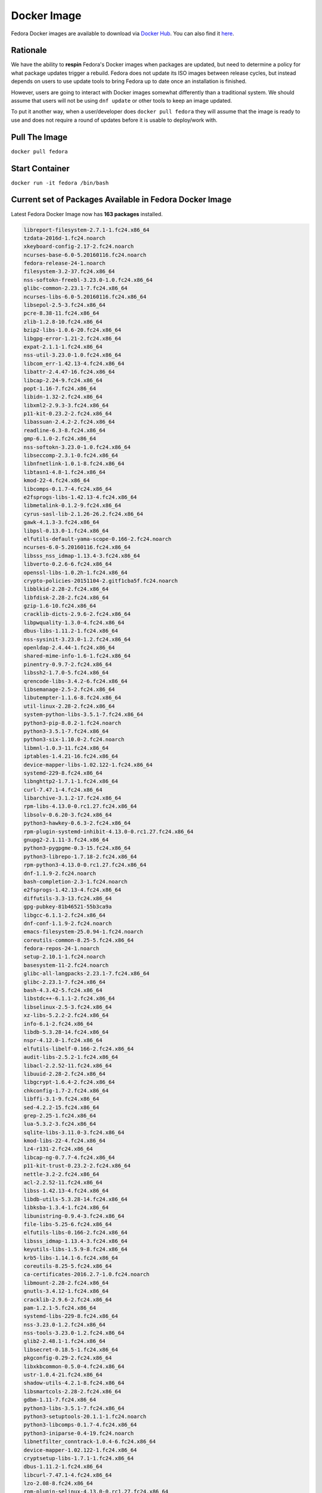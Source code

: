 Docker Image
============

Fedora Docker images are available to download via `Docker Hub <https://hub.docker.com/_/fedora/>`_.
You can also find it `here <https://getfedora.org/en/cloud/download/docker.html/>`_.

Rationale
---------

We have the ability to **respin** Fedora's Docker images when packages are updated, but need to determine a policy for what package updates trigger a rebuild. Fedora does not update its ISO images between release cycles, but instead depends on users to use update tools to bring Fedora up to date once an installation is finished.

However, users are going to interact with Docker images somewhat differently than a traditional system. We should assume that users will not be using ``dnf update`` or other tools to keep an image updated.

To put it another way, when a user/developer does ``docker pull fedora`` they will assume that the image is ready to use and does not require a round of updates before it is usable to deploy/work with.

Pull The Image
--------------

``docker pull fedora``

Start Container
---------------

``docker run -it fedora /bin/bash``

Current set of Packages Available in Fedora Docker Image
--------------------------------------------------------

Latest Fedora Docker Image now has **163 packages** installed.

.. code-block:: bash

   libreport-filesystem-2.7.1-1.fc24.x86_64
   tzdata-2016d-1.fc24.noarch
   xkeyboard-config-2.17-2.fc24.noarch
   ncurses-base-6.0-5.20160116.fc24.noarch
   fedora-release-24-1.noarch
   filesystem-3.2-37.fc24.x86_64
   nss-softokn-freebl-3.23.0-1.0.fc24.x86_64
   glibc-common-2.23.1-7.fc24.x86_64
   ncurses-libs-6.0-5.20160116.fc24.x86_64
   libsepol-2.5-3.fc24.x86_64
   pcre-8.38-11.fc24.x86_64
   zlib-1.2.8-10.fc24.x86_64
   bzip2-libs-1.0.6-20.fc24.x86_64
   libgpg-error-1.21-2.fc24.x86_64
   expat-2.1.1-1.fc24.x86_64
   nss-util-3.23.0-1.0.fc24.x86_64
   libcom_err-1.42.13-4.fc24.x86_64
   libattr-2.4.47-16.fc24.x86_64
   libcap-2.24-9.fc24.x86_64
   popt-1.16-7.fc24.x86_64
   libidn-1.32-2.fc24.x86_64
   libxml2-2.9.3-3.fc24.x86_64
   p11-kit-0.23.2-2.fc24.x86_64
   libassuan-2.4.2-2.fc24.x86_64
   readline-6.3-8.fc24.x86_64
   gmp-6.1.0-2.fc24.x86_64
   nss-softokn-3.23.0-1.0.fc24.x86_64
   libseccomp-2.3.1-0.fc24.x86_64
   libnfnetlink-1.0.1-8.fc24.x86_64
   libtasn1-4.8-1.fc24.x86_64
   kmod-22-4.fc24.x86_64
   libcomps-0.1.7-4.fc24.x86_64
   e2fsprogs-libs-1.42.13-4.fc24.x86_64
   libmetalink-0.1.2-9.fc24.x86_64
   cyrus-sasl-lib-2.1.26-26.2.fc24.x86_64
   gawk-4.1.3-3.fc24.x86_64
   libpsl-0.13.0-1.fc24.x86_64
   elfutils-default-yama-scope-0.166-2.fc24.noarch
   ncurses-6.0-5.20160116.fc24.x86_64
   libsss_nss_idmap-1.13.4-3.fc24.x86_64
   libverto-0.2.6-6.fc24.x86_64
   openssl-libs-1.0.2h-1.fc24.x86_64
   crypto-policies-20151104-2.gitf1cba5f.fc24.noarch
   libblkid-2.28-2.fc24.x86_64
   libfdisk-2.28-2.fc24.x86_64
   gzip-1.6-10.fc24.x86_64
   cracklib-dicts-2.9.6-2.fc24.x86_64
   libpwquality-1.3.0-4.fc24.x86_64
   dbus-libs-1.11.2-1.fc24.x86_64
   nss-sysinit-3.23.0-1.2.fc24.x86_64
   openldap-2.4.44-1.fc24.x86_64
   shared-mime-info-1.6-1.fc24.x86_64
   pinentry-0.9.7-2.fc24.x86_64
   libssh2-1.7.0-5.fc24.x86_64
   qrencode-libs-3.4.2-6.fc24.x86_64
   libsemanage-2.5-2.fc24.x86_64
   libutempter-1.1.6-8.fc24.x86_64
   util-linux-2.28-2.fc24.x86_64
   system-python-libs-3.5.1-7.fc24.x86_64
   python3-pip-8.0.2-1.fc24.noarch
   python3-3.5.1-7.fc24.x86_64
   python3-six-1.10.0-2.fc24.noarch
   libmnl-1.0.3-11.fc24.x86_64
   iptables-1.4.21-16.fc24.x86_64
   device-mapper-libs-1.02.122-1.fc24.x86_64
   systemd-229-8.fc24.x86_64
   libnghttp2-1.7.1-1.fc24.x86_64
   curl-7.47.1-4.fc24.x86_64
   libarchive-3.1.2-17.fc24.x86_64
   rpm-libs-4.13.0-0.rc1.27.fc24.x86_64
   libsolv-0.6.20-3.fc24.x86_64
   python3-hawkey-0.6.3-2.fc24.x86_64
   rpm-plugin-systemd-inhibit-4.13.0-0.rc1.27.fc24.x86_64
   gnupg2-2.1.11-3.fc24.x86_64
   python3-pygpgme-0.3-15.fc24.x86_64
   python3-librepo-1.7.18-2.fc24.x86_64
   rpm-python3-4.13.0-0.rc1.27.fc24.x86_64
   dnf-1.1.9-2.fc24.noarch
   bash-completion-2.3-1.fc24.noarch
   e2fsprogs-1.42.13-4.fc24.x86_64
   diffutils-3.3-13.fc24.x86_64
   gpg-pubkey-81b46521-55b3ca9a
   libgcc-6.1.1-2.fc24.x86_64
   dnf-conf-1.1.9-2.fc24.noarch
   emacs-filesystem-25.0.94-1.fc24.noarch
   coreutils-common-8.25-5.fc24.x86_64
   fedora-repos-24-1.noarch
   setup-2.10.1-1.fc24.noarch
   basesystem-11-2.fc24.noarch
   glibc-all-langpacks-2.23.1-7.fc24.x86_64
   glibc-2.23.1-7.fc24.x86_64
   bash-4.3.42-5.fc24.x86_64
   libstdc++-6.1.1-2.fc24.x86_64
   libselinux-2.5-3.fc24.x86_64
   xz-libs-5.2.2-2.fc24.x86_64
   info-6.1-2.fc24.x86_64
   libdb-5.3.28-14.fc24.x86_64
   nspr-4.12.0-1.fc24.x86_64
   elfutils-libelf-0.166-2.fc24.x86_64
   audit-libs-2.5.2-1.fc24.x86_64
   libacl-2.2.52-11.fc24.x86_64
   libuuid-2.28-2.fc24.x86_64
   libgcrypt-1.6.4-2.fc24.x86_64
   chkconfig-1.7-2.fc24.x86_64
   libffi-3.1-9.fc24.x86_64
   sed-4.2.2-15.fc24.x86_64
   grep-2.25-1.fc24.x86_64
   lua-5.3.2-3.fc24.x86_64
   sqlite-libs-3.11.0-3.fc24.x86_64
   kmod-libs-22-4.fc24.x86_64
   lz4-r131-2.fc24.x86_64
   libcap-ng-0.7.7-4.fc24.x86_64
   p11-kit-trust-0.23.2-2.fc24.x86_64
   nettle-3.2-2.fc24.x86_64
   acl-2.2.52-11.fc24.x86_64
   libss-1.42.13-4.fc24.x86_64
   libdb-utils-5.3.28-14.fc24.x86_64
   libksba-1.3.4-1.fc24.x86_64
   libunistring-0.9.4-3.fc24.x86_64
   file-libs-5.25-6.fc24.x86_64
   elfutils-libs-0.166-2.fc24.x86_64
   libsss_idmap-1.13.4-3.fc24.x86_64
   keyutils-libs-1.5.9-8.fc24.x86_64
   krb5-libs-1.14.1-6.fc24.x86_64
   coreutils-8.25-5.fc24.x86_64
   ca-certificates-2016.2.7-1.0.fc24.noarch
   libmount-2.28-2.fc24.x86_64
   gnutls-3.4.12-1.fc24.x86_64
   cracklib-2.9.6-2.fc24.x86_64
   pam-1.2.1-5.fc24.x86_64
   systemd-libs-229-8.fc24.x86_64
   nss-3.23.0-1.2.fc24.x86_64
   nss-tools-3.23.0-1.2.fc24.x86_64
   glib2-2.48.1-1.fc24.x86_64
   libsecret-0.18.5-1.fc24.x86_64
   pkgconfig-0.29-2.fc24.x86_64
   libxkbcommon-0.5.0-4.fc24.x86_64
   ustr-1.0.4-21.fc24.x86_64
   shadow-utils-4.2.1-8.fc24.x86_64
   libsmartcols-2.28-2.fc24.x86_64
   gdbm-1.11-7.fc24.x86_64
   python3-libs-3.5.1-7.fc24.x86_64
   python3-setuptools-20.1.1-1.fc24.noarch
   python3-libcomps-0.1.7-4.fc24.x86_64
   python3-iniparse-0.4-19.fc24.noarch
   libnetfilter_conntrack-1.0.4-6.fc24.x86_64
   device-mapper-1.02.122-1.fc24.x86_64
   cryptsetup-libs-1.7.1-1.fc24.x86_64
   dbus-1.11.2-1.fc24.x86_64
   libcurl-7.47.1-4.fc24.x86_64
   lzo-2.08-8.fc24.x86_64
   rpm-plugin-selinux-4.13.0-0.rc1.27.fc24.x86_64
   rpm-4.13.0-0.rc1.27.fc24.x86_64
   hawkey-0.6.3-2.fc24.x86_64
   deltarpm-3.6-15.fc24.x86_64
   npth-1.2-3.fc24.x86_64
   gpgme-1.4.3-7.fc24.x86_64
   librepo-1.7.18-2.fc24.x86_64
   rpm-build-libs-4.13.0-0.rc1.27.fc24.x86_64
   python3-dnf-1.1.9-2.fc24.noarch
   dnf-yum-1.1.9-2.fc24.noarch
   sssd-client-1.13.4-3.fc24.x86_64
   vim-minimal-7.4.1718-1.fc24.x86_64

**Further Reading:**

- `https://fedoramagazine.org/container-technologies-fedora-docker <https://fedoramagazine.org/container-technologies-fedora-docker/>`_.
- `https://docs.docker.com <https://docs.docker.com/>`_.
